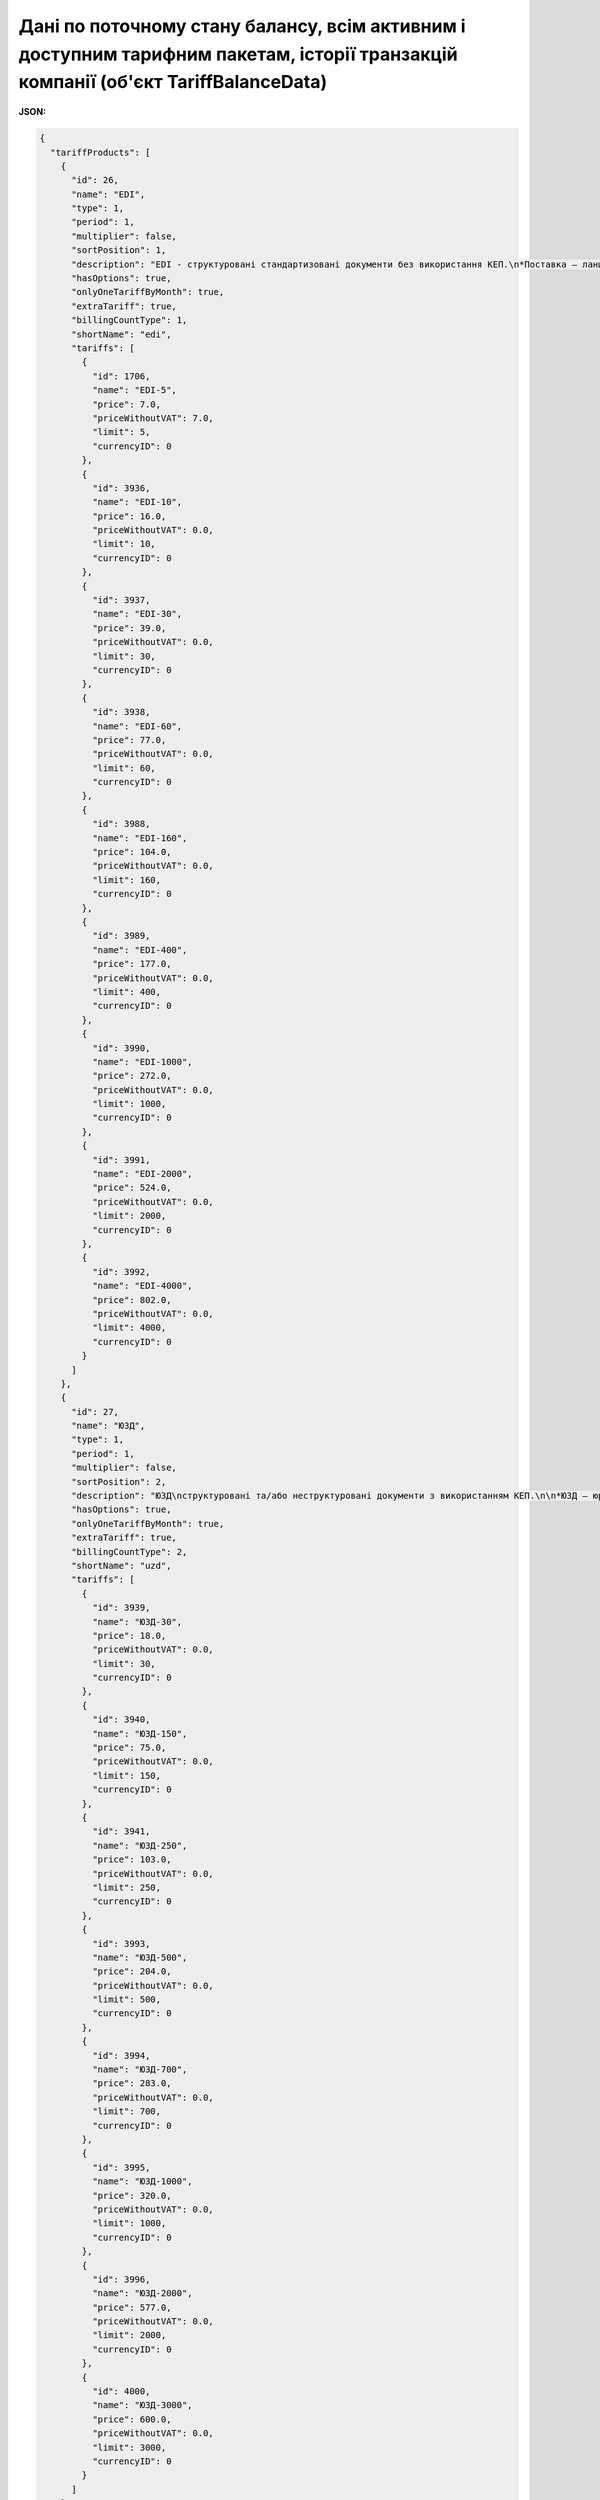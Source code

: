 #######################################################################################################################################################################################
**Дані по поточному стану балансу, всім активним і доступним тарифним пакетам, історії транзакцій компанії (об'єкт TariffBalanceData)**
#######################################################################################################################################################################################

**JSON:**

.. code:: json

    {
      "tariffProducts": [
        {
          "id": 26,
          "name": "EDI",
          "type": 1,
          "period": 1,
          "multiplier": false,
          "sortPosition": 1,
          "description": "EDI - структуровані стандартизовані документи без використання КЕП.\n*Поставка – ланцюг документів без використання КЕП, який необхідний для виконання постачання товару від постачальника до покупця (мережі, дистриб’ютора, кінцевого покупця).",
          "hasOptions": true,
          "onlyOneTariffByMonth": true,
          "extraTariff": true,
          "billingCountType": 1,
          "shortName": "edi",
          "tariffs": [
            {
              "id": 1706,
              "name": "EDI-5",
              "price": 7.0,
              "priceWithoutVAT": 7.0,
              "limit": 5,
              "currencyID": 0
            },
            {
              "id": 3936,
              "name": "EDI-10",
              "price": 16.0,
              "priceWithoutVAT": 0.0,
              "limit": 10,
              "currencyID": 0
            },
            {
              "id": 3937,
              "name": "EDI-30",
              "price": 39.0,
              "priceWithoutVAT": 0.0,
              "limit": 30,
              "currencyID": 0
            },
            {
              "id": 3938,
              "name": "EDI-60",
              "price": 77.0,
              "priceWithoutVAT": 0.0,
              "limit": 60,
              "currencyID": 0
            },
            {
              "id": 3988,
              "name": "EDI-160",
              "price": 104.0,
              "priceWithoutVAT": 0.0,
              "limit": 160,
              "currencyID": 0
            },
            {
              "id": 3989,
              "name": "EDI-400",
              "price": 177.0,
              "priceWithoutVAT": 0.0,
              "limit": 400,
              "currencyID": 0
            },
            {
              "id": 3990,
              "name": "EDI-1000",
              "price": 272.0,
              "priceWithoutVAT": 0.0,
              "limit": 1000,
              "currencyID": 0
            },
            {
              "id": 3991,
              "name": "EDI-2000",
              "price": 524.0,
              "priceWithoutVAT": 0.0,
              "limit": 2000,
              "currencyID": 0
            },
            {
              "id": 3992,
              "name": "EDI-4000",
              "price": 802.0,
              "priceWithoutVAT": 0.0,
              "limit": 4000,
              "currencyID": 0
            }
          ]
        },
        {
          "id": 27,
          "name": "ЮЗД",
          "type": 1,
          "period": 1,
          "multiplier": false,
          "sortPosition": 2,
          "description": "ЮЗД\nструктуровані та/або неструктуровані документи з використанням КЕП.\n\n*ЮЗД – юридично-значущий документообіг. До ЮЗД входить:\n - Відправка документу з КЕП\n - Підписання у відповідь\n - Отримання підписаного документу, в т.ч. підписаного у відповідь\n - Відмова від підписання\n - Анулювання підписаного документу\n",
          "hasOptions": true,
          "onlyOneTariffByMonth": true,
          "extraTariff": true,
          "billingCountType": 2,
          "shortName": "uzd",
          "tariffs": [
            {
              "id": 3939,
              "name": "ЮЗД-30",
              "price": 18.0,
              "priceWithoutVAT": 0.0,
              "limit": 30,
              "currencyID": 0
            },
            {
              "id": 3940,
              "name": "ЮЗД-150",
              "price": 75.0,
              "priceWithoutVAT": 0.0,
              "limit": 150,
              "currencyID": 0
            },
            {
              "id": 3941,
              "name": "ЮЗД-250",
              "price": 103.0,
              "priceWithoutVAT": 0.0,
              "limit": 250,
              "currencyID": 0
            },
            {
              "id": 3993,
              "name": "ЮЗД-500",
              "price": 204.0,
              "priceWithoutVAT": 0.0,
              "limit": 500,
              "currencyID": 0
            },
            {
              "id": 3994,
              "name": "ЮЗД-700",
              "price": 283.0,
              "priceWithoutVAT": 0.0,
              "limit": 700,
              "currencyID": 0
            },
            {
              "id": 3995,
              "name": "ЮЗД-1000",
              "price": 320.0,
              "priceWithoutVAT": 0.0,
              "limit": 1000,
              "currencyID": 0
            },
            {
              "id": 3996,
              "name": "ЮЗД-2000",
              "price": 577.0,
              "priceWithoutVAT": 0.0,
              "limit": 2000,
              "currencyID": 0
            },
            {
              "id": 4000,
              "name": "ЮЗД-3000",
              "price": 600.0,
              "priceWithoutVAT": 0.0,
              "limit": 3000,
              "currencyID": 0
            }
          ]
        },
        {
          "id": 45,
          "name": "EDI+ЮЗД",
          "type": 1,
          "period": 1,
          "multiplier": false,
          "sortPosition": 3,
          "description": "EDI+ЮЗД\nкомплексний пакет",
          "hasOptions": true,
          "onlyOneTariffByMonth": true,
          "extraTariff": true,
          "billingCountType": 1,
          "shortName": "edi_uzd",
          "tariffs": [
            {
              "id": 1564,
              "name": "EDI+ЮЗД-30",
              "price": 76.0,
              "priceWithoutVAT": 0.0,
              "limit": 30,
              "currencyID": 0
            },
            {
              "id": 1704,
              "name": "EDI+ЮЗД-5",
              "price": 11.0,
              "priceWithoutVAT": 11.0,
              "limit": 5,
              "currencyID": 0
            },
            {
              "id": 3980,
              "name": "EDI+ЮЗД-10",
              "price": 29.0,
              "priceWithoutVAT": 0.0,
              "limit": 10,
              "currencyID": 0
            },
            {
              "id": 3981,
              "name": "EDI+ЮЗД-30",
              "price": 76.0,
              "priceWithoutVAT": 0.0,
              "limit": 30,
              "currencyID": 0
            },
            {
              "id": 3982,
              "name": "EDI+ЮЗД-60",
              "price": 158.0,
              "priceWithoutVAT": 0.0,
              "limit": 60,
              "currencyID": 0
            },
            {
              "id": 3983,
              "name": "EDI+ЮЗД-160",
              "price": 216.0,
              "priceWithoutVAT": 0.0,
              "limit": 160,
              "currencyID": 0
            },
            {
              "id": 3984,
              "name": "EDI+ЮЗД-400",
              "price": 315.0,
              "priceWithoutVAT": 0.0,
              "limit": 400,
              "currencyID": 0
            },
            {
              "id": 3985,
              "name": "EDI+ЮЗД-1000",
              "price": 505.0,
              "priceWithoutVAT": 0.0,
              "limit": 1000,
              "currencyID": 0
            },
            {
              "id": 3986,
              "name": "EDI+ЮЗД-2000",
              "price": 909.0,
              "priceWithoutVAT": 0.0,
              "limit": 2000,
              "currencyID": 0
            },
            {
              "id": 3987,
              "name": "EDI+ЮЗД-4000",
              "price": 1298.0,
              "priceWithoutVAT": 0.0,
              "limit": 4000,
              "currencyID": 0
            }
          ]
        },
        {
          "id": 28,
          "name": "EDIN-Price",
          "type": 1,
          "period": 4,
          "multiplier": false,
          "sortPosition": 4,
          "description": "E-рішення для швидкого узгодження цін між постачальниками і торговими мережами, які обмінюються між собою е-специфікаціями\nУмови підключення:\n - Без обмеження кількості мереж\n - Без обмеження функціональних можливостей\n - Без обмеження комерційних пропозицій\n - Самостійна інтеграція за допомогою API\n",
          "hasOptions": true,
          "onlyOneTariffByMonth": false,
          "extraTariff": false,
          "billingCountType": 0,
          "shortName": "price",
          "tariffs": [
            {
              "id": 3942,
              "name": "EDIN-Price",
              "price": 29.0,
              "priceWithoutVAT": 0.0,
              "limit": 0,
              "currencyID": 0
            },
            {
              "id": 3999,
              "name": "EDIN-Price-Novus",
              "price": 9.0,
              "priceWithoutVAT": 0.0,
              "limit": 0,
              "currencyID": 0
            },
            {
              "id": 4005,
              "name": "SOCAR",
              "price": 9.0,
              "priceWithoutVAT": 0.0,
              "limit": 0,
              "currencyID": 0
            },
            {
              "id": 4006,
              "name": "PROSTOR",
              "price": 9.0,
              "priceWithoutVAT": 0.0,
              "limit": 0,
              "currencyID": 0
            },
            {
              "id": 4007,
              "name": "КЛАСС",
              "price": 9.0,
              "priceWithoutVAT": 0.0,
              "limit": 0,
              "currencyID": 0
            },
            {
              "id": 4008,
              "name": "Вересень плюс",
              "price": 9.0,
              "priceWithoutVAT": 0.0,
              "limit": 0,
              "currencyID": 0
            },
            {
              "id": 4009,
              "name": "ПАККО",
              "price": 9.0,
              "priceWithoutVAT": 0.0,
              "limit": 0,
              "currencyID": 0
            },
            {
              "id": 4010,
              "name": "ШИК І БЛИСК",
              "price": 9.0,
              "priceWithoutVAT": 0.0,
              "limit": 0,
              "currencyID": 0
            },
            {
              "id": 4011,
              "name": "NOVUS",
              "price": 9.0,
              "priceWithoutVAT": 0.0,
              "limit": 0,
              "currencyID": 0
            },
            {
              "id": 4012,
              "name": "Чудо маркет",
              "price": 9.0,
              "priceWithoutVAT": 0.0,
              "limit": 0,
              "currencyID": 0
            },
            {
              "id": 4013,
              "name": "АРГОН",
              "price": 9.0,
              "priceWithoutVAT": 0.0,
              "limit": 0,
              "currencyID": 0
            },
            {
              "id": 4014,
              "name": "ЛОТОК",
              "price": 9.0,
              "priceWithoutVAT": 0.0,
              "limit": 0,
              "currencyID": 0
            },
            {
              "id": 4015,
              "name": "Фуршет",
              "price": 9.0,
              "priceWithoutVAT": 0.0,
              "limit": 0,
              "currencyID": 0
            },
            {
              "id": 4016,
              "name": "VARUS",
              "price": 9.0,
              "priceWithoutVAT": 0.0,
              "limit": 0,
              "currencyID": 0
            },
            {
              "id": 4017,
              "name": "КОНТИНЕНТ ФУД",
              "price": 9.0,
              "priceWithoutVAT": 0.0,
              "limit": 0,
              "currencyID": 0
            },
            {
              "id": 4018,
              "name": "UNLIM",
              "price": 29.0,
              "priceWithoutVAT": 0.0,
              "limit": 0,
              "currencyID": 0
            },
            {
              "id": 4019,
              "name": "ЕКОНОМ ПЛЮС",
              "price": 9.0,
              "priceWithoutVAT": 0.0,
              "limit": 0,
              "currencyID": 0
            }
          ]
        },
        {
          "id": 29,
          "name": "EDIN-Certificate",
          "type": 1,
          "period": 4,
          "multiplier": false,
          "sortPosition": 5,
          "description": "Рішення, призначене для зберігання, обробки, пошуку і спільного з партнерами доступу до е-сертифікатів якості на товари.\nУмови пiдключення:\n- Без обмеження кількості документів (сертифікати, висновки, декларації та ін.)\n- Без обмеження функціональних можливостей\n- Без обмеження керування доступом до документів з якості\n- Самостійна інтеграція за допомогою API\n",
          "hasOptions": false,
          "onlyOneTariffByMonth": true,
          "extraTariff": false,
          "billingCountType": 0,
          "shortName": "cert",
          "tariffs": [
            {
              "id": 3945,
              "name": "EDIN-Certificate",
              "price": 10.0,
              "priceWithoutVAT": 0.0,
              "limit": 0,
              "currencyID": 0
            }
          ]
        },
        {
          "id": 30,
          "name": "eTTN",
          "type": 1,
          "period": 6,
          "multiplier": false,
          "sortPosition": 6,
          "description": "E-рішення для швидкого обміну ТТН в електронному вигляді.\nУмови пiдключення:\n- Без обмеження документів, співробітників, компаній\n- Без обмеження функціональних можливостей\n- Самостійна інтеграція за допомогою API\n- Повний ланцюг документів пов’язаних з еТТН (акти, видаткова накладна та ін.)\n",
          "hasOptions": false,
          "onlyOneTariffByMonth": true,
          "extraTariff": false,
          "billingCountType": 0,
          "shortName": "ttn",
          "tariffs": [
            {
              "id": 3946,
              "name": "EDIN-eTTN",
              "price": 6.0,
              "priceWithoutVAT": 0.0,
              "limit": 0,
              "currencyID": 0
            }
          ]
        },
        {
          "id": 31,
          "name": "EDIN-Tender",
          "type": 1,
          "period": 1,
          "multiplier": false,
          "sortPosition": 7,
          "description": "E-майданчик для проведення та участі в тендерах, торгах та аукціонах онлайн. Беріть участь в тендерах найбільших національних і міжнародних компаній в EDIN-TENDER. Переваги:\n- зменшення часу на створення аукціону та пошук учасників у 2 рази\n- онлайн відстеження своїх пропозицій та ставок\n- пошук та підписка на організаторів, категорії товару - зменшення ризику пропустити аукціон\n- прозорість процесу визначення переможця\n- розширення ринку збуту продукції\n\nУмови пiдключення:\n- Без обмеження на створення аукціонів, без обмеження на кількість учасників в аукціоні\n- Без обмеження на участь у аукціонах \n- Без обмеження кількості користувачів, які створюють чи приймають участь у аукціонах\n- Без обмеження функціональних можливостей\n- Без залучення учасників менеджерами провайдера",
          "hasOptions": false,
          "onlyOneTariffByMonth": true,
          "extraTariff": false,
          "billingCountType": 0,
          "shortName": "tender",
          "tariffs": [
            {
              "id": 3947,
              "name": "EDIN-Tender",
              "price": 28.0,
              "priceWithoutVAT": 0.0,
              "limit": 0,
              "currencyID": 0
            }
          ]
        },
        {
          "id": 32,
          "name": "EDIN-Tender. Персональний помічник",
          "type": 1,
          "period": 1,
          "multiplier": false,
          "sortPosition": 8,
          "description": "- Пошук нових учасників під аукціони\n- Залучення учасників до аукціонів\n- Навчання учасників, організатора\n- Додаткове інформування учасників\n",
          "hasOptions": true,
          "onlyOneTariffByMonth": true,
          "extraTariff": false,
          "billingCountType": 0,
          "shortName": "t_helper",
          "tariffs": [
            {
              "id": 3948,
              "name": "EDIN-Tender. Персональний помічник",
              "price": 26.0,
              "priceWithoutVAT": 0.0,
              "limit": 0,
              "currencyID": 0
            },
            {
              "id": 3949,
              "name": "EDIN-Tender Безкоштовна участь у аукціонах для учасників",
              "price": 209.0,
              "priceWithoutVAT": 0.0,
              "limit": 0,
              "currencyID": 0
            }
          ]
        },
        {
          "id": 36,
          "name": "Інтеграційний модуль EDI Network (EDI+ЮЗД)",
          "type": 1,
          "period": 4,
          "multiplier": false,
          "sortPosition": 11,
          "hasOptions": false,
          "onlyOneTariffByMonth": true,
          "extraTariff": false,
          "billingCountType": 0,
          "shortName": "i_edi_uzd",
          "tariffs": [
            {
              "id": 3958,
              "name": "Інтеграційний модуль EDI Network (EDI+ЮЗД)",
              "price": 29.0,
              "priceWithoutVAT": 0.0,
              "limit": 0,
              "currencyID": 0
            }
          ]
        },
        {
          "id": 42,
          "name": "Інтеграційний модуль EDI Network (eTTN)",
          "type": 1,
          "period": 4,
          "multiplier": false,
          "sortPosition": 12,
          "hasOptions": false,
          "onlyOneTariffByMonth": true,
          "extraTariff": false,
          "billingCountType": 0,
          "shortName": "i_ttn",
          "tariffs": [
            {
              "id": 3959,
              "name": "Інтеграційний модуль EDI Network (eTTN)",
              "price": 29.0,
              "priceWithoutVAT": 0.0,
              "limit": 0,
              "currencyID": 0
            }
          ]
        },
        {
          "id": 43,
          "name": "Налаштування інтеграційного модулю EDI Network",
          "type": 1,
          "period": 6,
          "multiplier": false,
          "sortPosition": 13,
          "hasOptions": false,
          "onlyOneTariffByMonth": false,
          "extraTariff": false,
          "billingCountType": 0,
          "shortName": "tuning_1С | BAS",
          "tariffs": [
            {
              "id": 3976,
              "name": "Налаштування інтеграційного модулю EDI Network",
              "price": 229.0,
              "priceWithoutVAT": 0.0,
              "limit": 0,
              "currencyID": 0
            }
          ]
        },
        {
          "id": 44,
          "name": "Доопрацювання інтеграційного модулю EDI Network",
          "type": 1,
          "period": 6,
          "multiplier": true,
          "sortPosition": 14,
          "hasOptions": false,
          "onlyOneTariffByMonth": false,
          "extraTariff": false,
          "billingCountType": 0,
          "shortName": "t_mod_edi",
          "tariffs": [
            {
              "id": 3951,
              "name": "Доопрацювання інтеграційного модулю EDI Network",
              "price": 29.0,
              "priceWithoutVAT": 0.0,
              "limit": 0,
              "currencyID": 0
            }
          ]
        },
        {
          "id": 34,
          "name": "Підтримка, доопрацювання та налаштування 1С | BAS|BAS",
          "type": 1,
          "period": 6,
          "multiplier": true,
          "sortPosition": 15,
          "hasOptions": false,
          "onlyOneTariffByMonth": false,
          "extraTariff": false,
          "billingCountType": 0,
          "shortName": "s_1c_bas",
          "tariffs": [
            {
              "id": 3952,
              "name": "Підтримка, доопрацювання та налаштування 1С | BAS|BAS",
              "price": 29.0,
              "priceWithoutVAT": 0.0,
              "limit": 0,
              "currencyID": 0
            }
          ]
        },
        {
          "id": 37,
          "name": "Підписання EDIN-SIGN",
          "type": 1,
          "period": 6,
          "multiplier": false,
          "sortPosition": 16,
          "hasOptions": true,
          "onlyOneTariffByMonth": false,
          "extraTariff": false,
          "billingCountType": 0,
          "shortName": "signer",
          "tariffs": [
            {
              "id": 3960,
              "name": "Підписання EDIN-SIGNER",
              "price": 19.0,
              "priceWithoutVAT": 0.0,
              "limit": 500,
              "currencyID": 0
            }
          ]
        },
        {
          "id": 38,
          "name": "API|FTP|SOAP|AS2",
          "type": 1,
          "period": 1,
          "multiplier": false,
          "sortPosition": 17,
          "hasOptions": false,
          "onlyOneTariffByMonth": true,
          "extraTariff": false,
          "billingCountType": 0,
          "shortName": "ftp",
          "tariffs": [
            {
              "id": 3961,
              "name": "API|FTP|SOAP|AS2",
              "price": 29.0,
              "priceWithoutVAT": 0.0,
              "limit": 0,
              "currencyID": 0
            }
          ]
        },
        {
          "id": 39,
          "name": "Конвертер EDI Network",
          "type": 1,
          "period": 1,
          "multiplier": true,
          "sortPosition": 18,
          "hasOptions": false,
          "onlyOneTariffByMonth": true,
          "extraTariff": false,
          "billingCountType": 0,
          "shortName": "conv",
          "tariffs": [
            {
              "id": 3972,
              "name": "Конвертер EDI Network",
              "price": 29.0,
              "priceWithoutVAT": 0.0,
              "limit": 0,
              "currencyID": 0
            }
          ]
        },
        {
          "id": 35,
          "name": "Сервісна підтримка",
          "type": 1,
          "period": 1,
          "multiplier": false,
          "sortPosition": 19,
          "hasOptions": true,
          "onlyOneTariffByMonth": true,
          "extraTariff": false,
          "billingCountType": 0,
          "shortName": "service",
          "tariffs": [
            {
              "id": 3953,
              "name": "Обслуговування в робочі години в робочі дні. Обслуговування за допомогою електронної пошти. Час реакції на звернення 4 год.",
              "price": 0.0,
              "priceWithoutVAT": 0.0,
              "limit": 0,
              "currencyID": 0
            },
            {
              "id": 3954,
              "name": "Цілодобове обслуговування в робочі дні. Обслуговування за допомогою чату на платформі та електронної пошти. Час реакції на звернення 2 години.",
              "price": 9.0,
              "priceWithoutVAT": 0.0,
              "limit": 0,
              "currencyID": 0
            },
            {
              "id": 3955,
              "name": "Цілодобове обслуговування в робочі дні. Обслуговування за допомогою телефону, чату на платформі, електронної пошти. Час реакції на звернення 1 години.",
              "price": 19.0,
              "priceWithoutVAT": 0.0,
              "limit": 0,
              "currencyID": 0
            },
            {
              "id": 3956,
              "name": "Пріоритетне цілодобове обслуговування 24/7/365. Обслуговування за допомогою телефону, чату на платформі, електронної пошти. Час реакції на звернення 30 хвилин.",
              "price": 39.0,
              "priceWithoutVAT": 0.0,
              "limit": 0,
              "currencyID": 0
            }
          ]
        },
        {
          "id": 46,
          "name": "Додатковий користувач",
          "type": 1,
          "period": 4,
          "multiplier": true,
          "sortPosition": 100,
          "description": "Додатковий логiн для доступа до платформи",
          "hasOptions": false,
          "onlyOneTariffByMonth": true,
          "extraTariff": false,
          "billingCountType": 0,
          "shortName": "user",
          "tariffs": [
            {
              "id": 4001,
              "name": "Додатковий користувач",
              "price": 2.5,
              "priceWithoutVAT": 0.0,
              "limit": 0,
              "currencyID": 0
            }
          ]
        }
      ],
      "balance": 7512.4,
      "rate": 10.0,
      "userProducts": {
        "30": [
          {
            "productId": 30,
            "month": 12,
            "year": 2020,
            "price": 6.0,
            "multiplierCount": 1,
            "limit": 0,
            "count": 0,
            "priceUAH": 207.3,
            "transactionID": 5014,
            "debt": false,
            "autoRenewal": true,
            "extraTariff": false,
            "individual": false,
            "tariff2accountId": 41217,
            "account2servicesId": 6060,
            "tariffId": 3946,
            "tariffName": "EDIN-eTTN",
            "paymentID": 64259,
            "maxTariff": false
          },
          {
            "productId": 30,
            "month": 1,
            "year": 2021,
            "price": 6.0,
            "multiplierCount": 1,
            "limit": 0,
            "count": 0,
            "priceUAH": 207.3,
            "transactionID": 5015,
            "debt": false,
            "autoRenewal": true,
            "extraTariff": false,
            "individual": false,
            "tariff2accountId": 41217,
            "account2servicesId": 6061,
            "tariffId": 3946,
            "tariffName": "EDIN-eTTN",
            "paymentID": 64259,
            "maxTariff": false
          },
          {
            "productId": 30,
            "month": 2,
            "year": 2021,
            "price": 6.0,
            "multiplierCount": 1,
            "limit": 0,
            "count": 0,
            "priceUAH": 207.3,
            "transactionID": 5016,
            "debt": false,
            "autoRenewal": true,
            "extraTariff": false,
            "individual": false,
            "tariff2accountId": 41217,
            "account2servicesId": 6062,
            "tariffId": 3946,
            "tariffName": "EDIN-eTTN",
            "paymentID": 64259,
            "maxTariff": false
          },
          {
            "productId": 30,
            "month": 3,
            "year": 2021,
            "price": 6.0,
            "multiplierCount": 1,
            "limit": 0,
            "count": 0,
            "priceUAH": 207.3,
            "transactionID": 5017,
            "debt": false,
            "autoRenewal": true,
            "extraTariff": false,
            "individual": false,
            "tariff2accountId": 41217,
            "account2servicesId": 6063,
            "tariffId": 3946,
            "tariffName": "EDIN-eTTN",
            "paymentID": 64259,
            "maxTariff": false
          },
          {
            "productId": 30,
            "month": 4,
            "year": 2021,
            "price": 6.0,
            "multiplierCount": 1,
            "limit": 0,
            "count": 0,
            "priceUAH": 207.3,
            "transactionID": 5018,
            "debt": false,
            "autoRenewal": true,
            "extraTariff": false,
            "individual": false,
            "tariff2accountId": 41217,
            "account2servicesId": 6064,
            "tariffId": 3946,
            "tariffName": "EDIN-eTTN",
            "paymentID": 64259,
            "maxTariff": false
          },
          {
            "productId": 30,
            "month": 5,
            "year": 2021,
            "price": 6.0,
            "multiplierCount": 1,
            "limit": 0,
            "count": 0,
            "priceUAH": 207.3,
            "transactionID": 5019,
            "debt": false,
            "autoRenewal": true,
            "extraTariff": false,
            "individual": false,
            "tariff2accountId": 41217,
            "account2servicesId": 6065,
            "tariffId": 3946,
            "tariffName": "EDIN-eTTN",
            "paymentID": 64259,
            "maxTariff": false
          },
          {
            "productId": 30,
            "month": 6,
            "year": 2021,
            "price": 6.0,
            "multiplierCount": 1,
            "limit": 0,
            "count": 0,
            "priceUAH": 207.3,
            "transactionID": 5020,
            "debt": false,
            "autoRenewal": true,
            "extraTariff": false,
            "individual": false,
            "tariff2accountId": 41217,
            "account2servicesId": 6066,
            "tariffId": 3946,
            "tariffName": "EDIN-eTTN",
            "paymentID": 64259,
            "maxTariff": false
          },
          {
            "productId": 30,
            "month": 7,
            "year": 2021,
            "price": 6.0,
            "multiplierCount": 1,
            "limit": 0,
            "count": 0,
            "priceUAH": 207.3,
            "transactionID": 5021,
            "debt": false,
            "autoRenewal": true,
            "extraTariff": false,
            "individual": false,
            "tariff2accountId": 41217,
            "account2servicesId": 6067,
            "tariffId": 3946,
            "tariffName": "EDIN-eTTN",
            "paymentID": 64259,
            "maxTariff": false
          },
          {
            "productId": 30,
            "month": 8,
            "year": 2021,
            "price": 6.0,
            "multiplierCount": 1,
            "limit": 0,
            "count": 0,
            "priceUAH": 207.3,
            "transactionID": 5022,
            "debt": false,
            "autoRenewal": true,
            "extraTariff": false,
            "individual": false,
            "tariff2accountId": 41217,
            "account2servicesId": 6068,
            "tariffId": 3946,
            "tariffName": "EDIN-eTTN",
            "paymentID": 64259,
            "maxTariff": false
          }
        ]
      },
      "history": [
        {
          "id": 5022,
          "date": "2020-09-24 08:49:59",
          "description": "Списання з Особового рахунку за тарифом EDIN-eTTN за серпень 2021",
          "summ": -207.3,
          "type": 4
        },
        {
          "id": 5021,
          "date": "2020-09-24 08:49:59",
          "description": "Списання з Особового рахунку за тарифом EDIN-eTTN за липень 2021",
          "summ": -207.3,
          "type": 4
        },
        {
          "id": 5020,
          "date": "2020-09-24 08:49:59",
          "description": "Списання з Особового рахунку за тарифом EDIN-eTTN за червень 2021",
          "summ": -207.3,
          "type": 4
        },
        {
          "id": 5019,
          "date": "2020-09-24 08:49:59",
          "description": "Списання з Особового рахунку за тарифом EDIN-eTTN за травень 2021",
          "summ": -207.3,
          "type": 4
        },
        {
          "id": 5018,
          "date": "2020-09-24 08:49:59",
          "description": "Списання з Особового рахунку за тарифом EDIN-eTTN за квітень 2021",
          "summ": -207.3,
          "type": 4
        },
        {
          "id": 5017,
          "date": "2020-09-24 08:49:59",
          "description": "Списання з Особового рахунку за тарифом EDIN-eTTN за березень 2021",
          "summ": -207.3,
          "type": 4
        },
        {
          "id": 5016,
          "date": "2020-09-24 08:49:59",
          "description": "Списання з Особового рахунку за тарифом EDIN-eTTN за лютий 2021",
          "summ": -207.3,
          "type": 4
        },
        {
          "id": 5015,
          "date": "2020-09-24 08:49:59",
          "description": "Списання з Особового рахунку за тарифом EDIN-eTTN за січень 2021",
          "summ": -207.3,
          "type": 4
        },
        {
          "id": 5014,
          "date": "2020-09-24 08:49:59",
          "description": "Списання з Особового рахунку за тарифом EDIN-eTTN за грудень 2020",
          "summ": -207.3,
          "type": 4
        },
        {
          "id": 5013,
          "date": "2020-09-24 08:49:59",
          "description": "Списання з Особового рахунку за тарифом EDIN-eTTN за листопад 2020",
          "summ": -207.3,
          "type": 4
        },
        {
          "id": 5012,
          "date": "2020-09-24 08:49:59",
          "description": "Списання з Особового рахунку за тарифом EDIN-eTTN за жовтень 2020",
          "summ": -207.3,
          "type": 4
        },
        {
          "id": 5011,
          "date": "2020-09-24 08:49:59",
          "description": "Списання з Особового рахунку за тарифом EDIN-eTTN за вересень 2020",
          "summ": -207.3,
          "type": 4
        },
        {
          "id": 2879,
          "date": "2020-08-25 09:28:12",
          "description": "Службова оперція. Створено особовий рахунок.",
          "summ": 0.0,
          "type": 0
        }
      ]
    }

Таблиця 1 - Опис параметрів об'єкта **TariffBalanceData**

.. csv-table:: 
  :file: for_csv/TariffBalanceData.csv
  :widths:  1, 12, 41
  :header-rows: 1
  :stub-columns: 0

Таблиця 2 - Опис параметрів об'єкта **TariffProduct**

.. csv-table:: 
  :file: for_csv/TariffProduct.csv
  :widths:  1, 12, 41
  :header-rows: 1
  :stub-columns: 0

Таблиця 3 - Опис параметрів об'єкта **Tariff**

.. csv-table:: 
  :file: for_csv/Tariff.csv
  :widths:  1, 12, 41
  :header-rows: 1
  :stub-columns: 0

Таблиця 4 - Опис параметрів об'єкта **AccountBalance**

.. csv-table:: 
  :file: for_csv/AccountBalance.csv
  :widths:  1, 12, 41
  :header-rows: 1
  :stub-columns: 0

Таблиця 5 - Опис параметрів об'єкта **BalanceHistory**

.. csv-table:: 
  :file: for_csv/BalanceHistory.csv
  :widths:  1, 12, 41
  :header-rows: 1
  :stub-columns: 0


